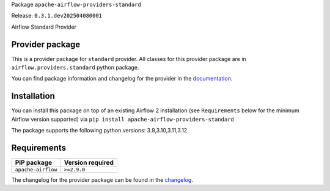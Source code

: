 
.. Licensed to the Apache Software Foundation (ASF) under one
   or more contributor license agreements.  See the NOTICE file
   distributed with this work for additional information
   regarding copyright ownership.  The ASF licenses this file
   to you under the Apache License, Version 2.0 (the
   "License"); you may not use this file except in compliance
   with the License.  You may obtain a copy of the License at

..   http://www.apache.org/licenses/LICENSE-2.0

.. Unless required by applicable law or agreed to in writing,
   software distributed under the License is distributed on an
   "AS IS" BASIS, WITHOUT WARRANTIES OR CONDITIONS OF ANY
   KIND, either express or implied.  See the License for the
   specific language governing permissions and limitations
   under the License.

.. NOTE! THIS FILE IS AUTOMATICALLY GENERATED AND WILL BE OVERWRITTEN!

.. IF YOU WANT TO MODIFY TEMPLATE FOR THIS FILE, YOU SHOULD MODIFY THE TEMPLATE
   ``PROVIDER_README_TEMPLATE.rst.jinja2`` IN the ``dev/breeze/src/airflow_breeze/templates`` DIRECTORY

Package ``apache-airflow-providers-standard``

Release: ``0.3.1.dev202504080001``


Airflow Standard Provider


Provider package
----------------

This is a provider package for ``standard`` provider. All classes for this provider package
are in ``airflow.providers.standard`` python package.

You can find package information and changelog for the provider
in the `documentation <https://airflow.apache.org/docs/apache-airflow-providers-standard/0.3.1.dev202504080001/>`_.

Installation
------------

You can install this package on top of an existing Airflow 2 installation (see ``Requirements`` below
for the minimum Airflow version supported) via
``pip install apache-airflow-providers-standard``

The package supports the following python versions: 3.9,3.10,3.11,3.12

Requirements
------------

==================  ==================
PIP package         Version required
==================  ==================
``apache-airflow``  ``>=2.9.0``
==================  ==================

The changelog for the provider package can be found in the
`changelog <https://airflow.apache.org/docs/apache-airflow-providers-standard/0.3.1.dev202504080001/changelog.html>`_.
